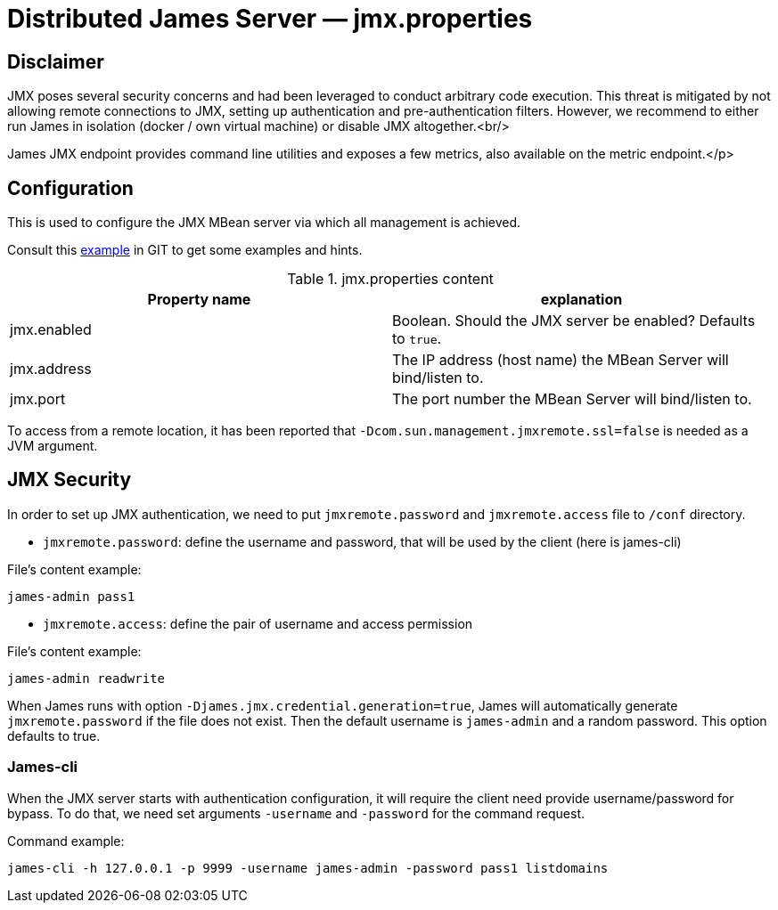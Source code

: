 = Distributed James Server &mdash; jmx.properties
:navtitle: jmx.properties

== Disclaimer

JMX poses several security concerns and had been leveraged to conduct arbitrary code execution.
This threat is mitigated by not allowing remote connections to JMX, setting up authentication and pre-authentication filters.
However, we recommend to either run James in isolation (docker / own virtual machine) or disable JMX altogether.<br/>

James JMX endpoint provides command line utilities and exposes a few metrics, also available on the metric endpoint.</p>

== Configuration

This is used to configure the JMX MBean server via which all management is achieved.

Consult this link:https://github.com/apache/james-project/blob/master/server/apps/distributed-app/sample-configuration/jmx.properties[example]
in GIT to get some examples and hints.

.jmx.properties content
|===
| Property name | explanation

| jmx.enabled
| Boolean. Should the JMX server be enabled? Defaults to `true`.

| jmx.address
|The IP address (host name) the MBean Server will bind/listen to.

| jmx.port
| The port number the MBean Server will bind/listen to.
|===

To access from a remote location, it has been reported that `-Dcom.sun.management.jmxremote.ssl=false` is needed as
a JVM argument.

== JMX Security

In order to set up JMX authentication, we need to put `jmxremote.password` and `jmxremote.access` file
to `/conf` directory.

- `jmxremote.password`: define the username and password, that will be used by the client (here is james-cli)

File's content example:
```
james-admin pass1
```

- `jmxremote.access`: define the pair of username and access permission

File's content example:
```
james-admin readwrite
```

When James runs with option `-Djames.jmx.credential.generation=true`, James will automatically generate `jmxremote.password` if the file does not exist.
Then the default username is `james-admin` and a random password. This option defaults to true.

=== James-cli

When the JMX server starts with authentication configuration, it will require the client need provide username/password for bypass.
To do that, we need set arguments `-username` and `-password` for the command request.

Command example:
```
james-cli -h 127.0.0.1 -p 9999 -username james-admin -password pass1 listdomains
```

